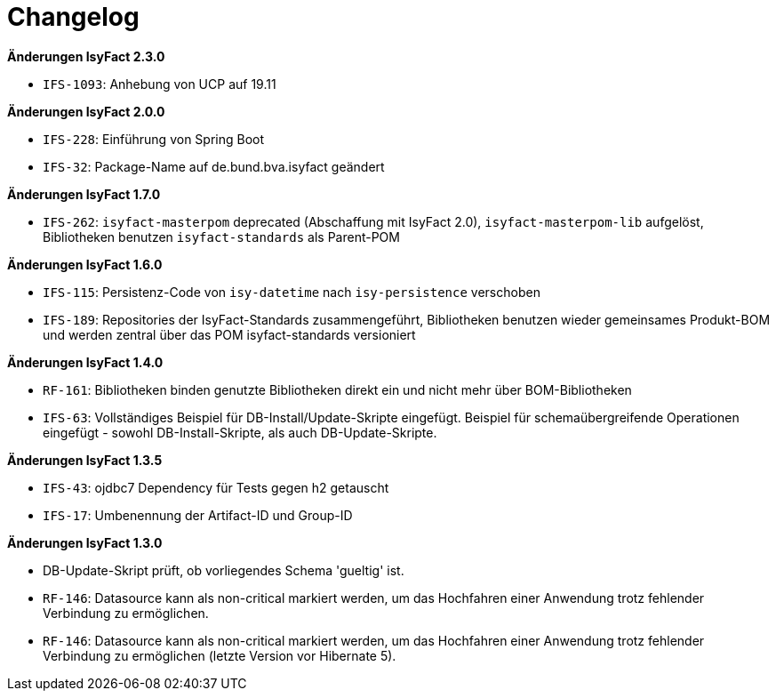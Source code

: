 [[changelog]]
= Changelog

*Änderungen IsyFact 2.3.0*

// tag::release-2.3.0[]
- `IFS-1093`: Anhebung von UCP auf 19.11
// end::release-2.3.0[]

// *Änderungen IsyFact 2.2.0*

// tag::release-2.2.0[]
// end::release-2.2.0[]

//*Änderungen IsyFact 2.1.0*

// tag::release-2.1.0[]
// end::release-2.1.0[]

*Änderungen IsyFact 2.0.0*

// tag::release-2.0.0[]
- `IFS-228`: Einführung von Spring Boot
- `IFS-32`: Package-Name auf de.bund.bva.isyfact geändert
// end::release-2.0.0[]

// *Änderungen IsyFact 1.8.0*

// tag::release-1.8.0[]
// end::release-1.8.0[]

*Änderungen IsyFact 1.7.0*

// tag::release-1.7.0[]
// Interne alte Version: 1.9.0
- `IFS-262`: `isyfact-masterpom` deprecated (Abschaffung mit IsyFact 2.0), `isyfact-masterpom-lib` aufgelöst, Bibliotheken benutzen `isyfact-standards` als Parent-POM
// end::release-1.7.0[]

*Änderungen IsyFact 1.6.0*

// tag::release-1.6.0[]
// Interne alte Version: 1.8.0
- `IFS-115`: Persistenz-Code von `isy-datetime` nach `isy-persistence` verschoben
- `IFS-189`: Repositories der IsyFact-Standards zusammengeführt, Bibliotheken benutzen wieder gemeinsames Produkt-BOM und werden zentral über das POM isyfact-standards versioniert
// end::release-1.6.0[]

// *Änderungen IsyFact 1.5.0*

// tag::release-1.5.0[]
// end::release-1.5.0[]

*Änderungen IsyFact 1.4.0*

// tag::release-1.4.0[]
// Interne alte Version: 1.6.0
- `RF-161`: Bibliotheken binden genutzte Bibliotheken direkt ein und nicht mehr über BOM-Bibliotheken
- `IFS-63`: Vollständiges Beispiel für DB-Install/Update-Skripte eingefügt. Beispiel für schemaübergreifende Operationen eingefügt - sowohl DB-Install-Skripte, als auch DB-Update-Skripte.
// end::release-1.4.0[]

*Änderungen IsyFact 1.3.5*

// tag::release-1.3.5[]
// Interne alte Version: 1.5.1
- `IFS-43`: ojdbc7 Dependency für Tests gegen h2 getauscht
- `IFS-17`: Umbenennung der Artifact-ID und Group-ID
// end::release-1.3.5[]

*Änderungen IsyFact 1.3.0*

// tag::release-1.3.0[]
// Interne alte Version: < 1.5
- DB-Update-Skript prüft, ob vorliegendes Schema 'gueltig' ist.
- `RF-146`: Datasource kann als non-critical markiert werden, um das Hochfahren einer Anwendung trotz fehlender Verbindung zu ermöglichen.
- `RF-146`: Datasource kann als non-critical markiert werden, um das Hochfahren einer Anwendung trotz fehlender Verbindung zu ermöglichen (letzte Version vor Hibernate 5).
// end::release-1.3.0[]

